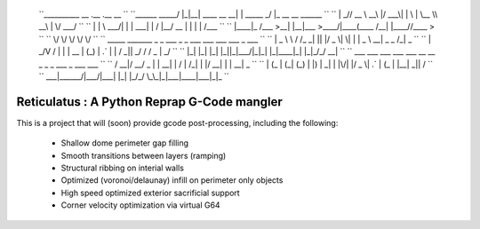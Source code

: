     ``__________        __  .__             .__          __                 ``
    ``\______   \ _____/  |_|__| ____  __ __|  | _____ _/  |_ __ __  ______ ``
    `` |       _// __ \   __\  |/ ___\|  |  \  | \__  \\   __\  |  \/  ___/ ``
    `` |    |   \  ___/|  | |  \  \___|  |  /  |__/ __ \|  | |  |  /\___ \  ``
    `` |____|_  /\___  >__| |__|\___  >____/|____(____  /__| |____//____  > ``
    ``        \/     \/             \/                \/                \/  ``
    ``    _____   _______ _  _  ___  _  _   ___ ___ ___ ___    _   ___      ``
    ``   | _ \ \ / /_   _| || |/ _ \| \| | | _ \ __| _ \ _ \  /_\ | _ \     ``
    ``   |  _/\ V /  | | | __ | (_) | .` | |   / _||  _/   / / _ \|  _/     `` 
    ``   |_|   |_|   |_| |_||_|\___/|_|\_| |_|_\___|_| |_|_\/_/ \_\_|       ``
    ``    ___  ___ ___  ___  ___   __  __   _   _  _  ___ _    ___ ___      ``
    ``   / __|/ __/ _ \|   \| __| |  \/  | /_\ | \| |/ __| |  | __| _ \     ``
    ``  | (_ | (_| (_) | |) | _|  | |\/| |/ _ \| .` | (_ | |__| _||   /     ``
    ``   \___|\___\___/|___/|___| |_|  |_/_/ \_\_|\_|\___|____|___|_|_\     ``

============================================
Reticulatus : A Python Reprap G-Code mangler
============================================

This is a project that will (soon) provide gcode post-processing, including
the following:

 - Shallow dome perimeter gap filling
 - Smooth transitions between layers (ramping)
 - Structural ribbing on interial walls
 - Optimized (voronoi/delaunay) infill on perimeter only objects
 - High speed optimized exterior sacrificial support
 - Corner velocity optimization via virtual G64
